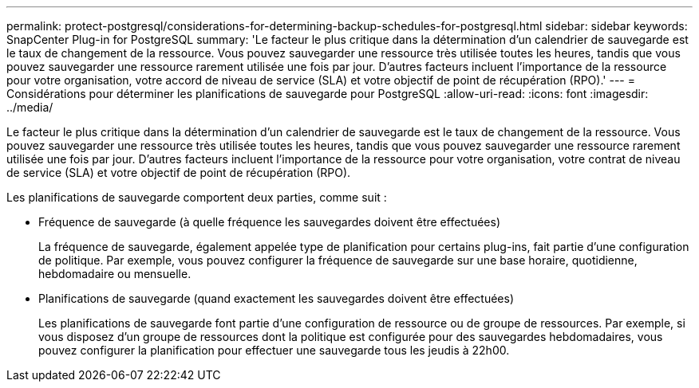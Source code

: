 ---
permalink: protect-postgresql/considerations-for-determining-backup-schedules-for-postgresql.html 
sidebar: sidebar 
keywords: SnapCenter Plug-in for PostgreSQL 
summary: 'Le facteur le plus critique dans la détermination d’un calendrier de sauvegarde est le taux de changement de la ressource.  Vous pouvez sauvegarder une ressource très utilisée toutes les heures, tandis que vous pouvez sauvegarder une ressource rarement utilisée une fois par jour.  D’autres facteurs incluent l’importance de la ressource pour votre organisation, votre accord de niveau de service (SLA) et votre objectif de point de récupération (RPO).' 
---
= Considérations pour déterminer les planifications de sauvegarde pour PostgreSQL
:allow-uri-read: 
:icons: font
:imagesdir: ../media/


[role="lead"]
Le facteur le plus critique dans la détermination d’un calendrier de sauvegarde est le taux de changement de la ressource.  Vous pouvez sauvegarder une ressource très utilisée toutes les heures, tandis que vous pouvez sauvegarder une ressource rarement utilisée une fois par jour.  D’autres facteurs incluent l’importance de la ressource pour votre organisation, votre contrat de niveau de service (SLA) et votre objectif de point de récupération (RPO).

Les planifications de sauvegarde comportent deux parties, comme suit :

* Fréquence de sauvegarde (à quelle fréquence les sauvegardes doivent être effectuées)
+
La fréquence de sauvegarde, également appelée type de planification pour certains plug-ins, fait partie d'une configuration de politique.  Par exemple, vous pouvez configurer la fréquence de sauvegarde sur une base horaire, quotidienne, hebdomadaire ou mensuelle.

* Planifications de sauvegarde (quand exactement les sauvegardes doivent être effectuées)
+
Les planifications de sauvegarde font partie d’une configuration de ressource ou de groupe de ressources.  Par exemple, si vous disposez d'un groupe de ressources dont la politique est configurée pour des sauvegardes hebdomadaires, vous pouvez configurer la planification pour effectuer une sauvegarde tous les jeudis à 22h00.


